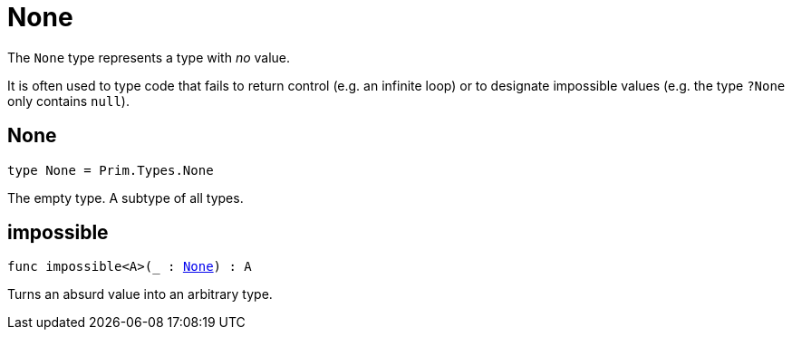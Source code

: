 [[module.None]]
= None

The `None` type represents a type with _no_ value.

It is often used to type code that fails to return control (e.g. an infinite loop)
or to designate impossible values (e.g. the type `?None` only contains `null`).

[[type.None]]
== None

[source.no-repl,motoko,subs=+macros]
----
type None = Prim.Types.None
----

The empty type. A subtype of all types.

[[impossible]]
== impossible

[source.no-repl,motoko,subs=+macros]
----
func impossible<A>(_ : xref:#type.None[None]) : A
----

Turns an absurd value into an arbitrary type.

